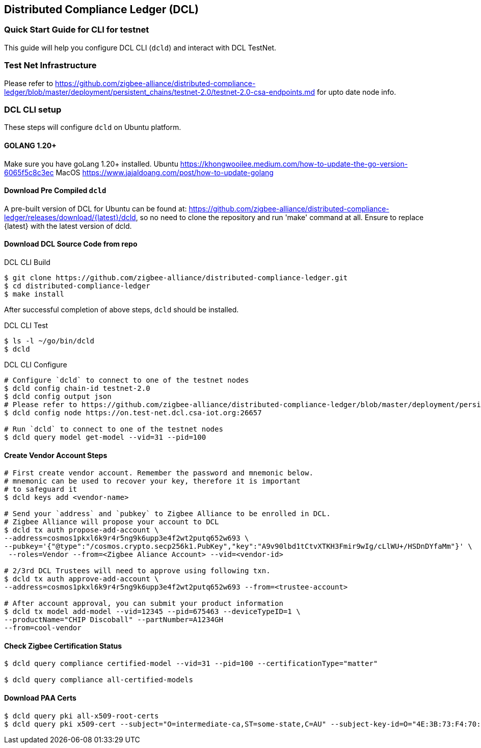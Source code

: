 == Distributed Compliance Ledger (DCL)

=== Quick Start Guide for CLI for testnet
This guide will help you configure DCL CLI (`dcld`) and interact with DCL TestNet.

=== Test Net Infrastructure
Please refer to https://github.com/zigbee-alliance/distributed-compliance-ledger/blob/master/deployment/persistent_chains/testnet-2.0/testnet-2.0-csa-endpoints.md for upto date node info.

=== DCL CLI setup
These steps will configure `dcld` on Ubuntu platform.

==== GOLANG 1.20+
Make sure you have goLang 1.20+ installed.
Ubuntu
    https://khongwooilee.medium.com/how-to-update-the-go-version-6065f5c8c3ec
MacOS
    https://www.jajaldoang.com/post/how-to-update-golang

==== Download Pre Compiled `dcld`
A pre-built version of DCL for Ubuntu can be found at: https://github.com/zigbee-alliance/distributed-compliance-ledger/releases/download/{latest}/dcld, so no need to clone the repository and run 'make' command at all. Ensure to replace {latest} with the latest version of dcld.

==== Download DCL Source Code from repo
.DCL CLI Build
[source,bash]
----
$ git clone https://github.com/zigbee-alliance/distributed-compliance-ledger.git
$ cd distributed-compliance-ledger
$ make install
----

After successful completion of above steps, `dcld` should be installed.

.DCL CLI Test
[source,bash]
----
$ ls -l ~/go/bin/dcld
$ dcld

----

.DCL CLI Configure
[source,bash]
----
# Configure `dcld` to connect to one of the testnet nodes
$ dcld config chain-id testnet-2.0
$ dcld config output json
# Please refer to https://github.com/zigbee-alliance/distributed-compliance-ledger/blob/master/deployment/persistent_chains/testnet-2.0/testnet-2.0-csa-endpoints.md for up to date list of available nodes from CSA.
$ dcld config node https://on.test-net.dcl.csa-iot.org:26657

# Run `dcld` to connect to one of the testnet nodes
$ dcld query model get-model --vid=31 --pid=100
----

==== Create Vendor Account Steps
[source,bash]
----
# First create vendor account. Remember the password and mnemonic below.
# mnemonic can be used to recover your key, therefore it is important
# to safeguard it
$ dcld keys add <vendor-name>

# Send your `address` and `pubkey` to Zigbee Alliance to be enrolled in DCL.
# Zigbee Alliance will propose your account to DCL
$ dcld tx auth propose-add-account \
--address=cosmos1pkxl6k9r4r5ng9k6upp3e4f2wt2putq652w693 \ 
--pubkey='{"@type":"/cosmos.crypto.secp256k1.PubKey","key":"A9v90lbd1tCtvXTKH3Fmir9wIg/cLlWU+/HSDnDYfaMm"}' \
 --roles=Vendor --from=<Zigbee Aliance Account> --vid=<vendor-id>

# 2/3rd DCL Trustees will need to approve using following txn.
$ dcld tx auth approve-add-account \
--address=cosmos1pkxl6k9r4r5ng9k6upp3e4f2wt2putq652w693 --from=<trustee-account>

# After account approval, you can submit your product information
$ dcld tx model add-model --vid=12345 --pid=675463 --deviceTypeID=1 \
--productName="CHIP Discoball" --partNumber=A1234GH 
--from=cool-vendor
 
----

==== Check Zigbee Certification Status
[source,bash]
----
$ dcld query compliance certified-model --vid=31 --pid=100 --certificationType="matter"

$ dcld query compliance all-certified-models
----

==== Download PAA Certs
[source,bash]
----
$ dcld query pki all-x509-root-certs
$ dcld query pki x509-cert --subject="O=intermediate-ca,ST=some-state,C=AU" --subject-key-id=O="4E:3B:73:F4:70:4D:C2:98:D:DB:C8:5A:5F:2:3B:BF:86:25:56:2B"
----
